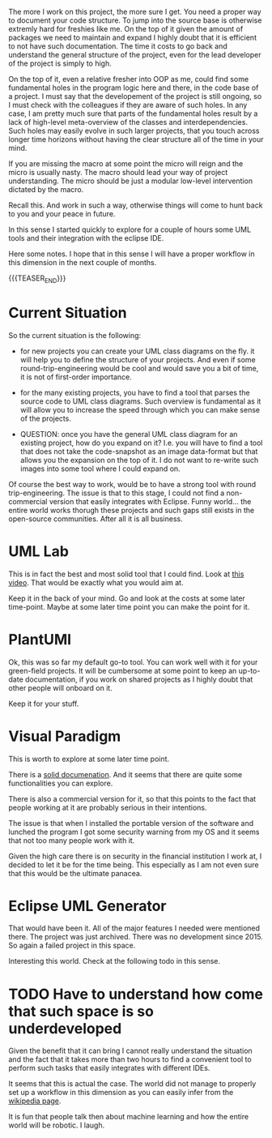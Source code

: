 #+BEGIN_COMMENT
.. title: To UML and Round-Trip-Engineering
.. slug: to-uml-and-round-trip-engineering
.. date: 2021-10-14 09:55:33 UTC+02:00
.. tags: uml, java, software-engineering
.. category: 
.. link: 
.. description: 
.. type: text

#+END_COMMENT


The more I work on this project, the more sure I get. You need a
proper way to document your code structure. To jump into the source
base is otherwise extremly hard for freshies like me. On the top of it
given the amount of packages we need to maintain and expand I highly
doubt that it is efficient to not have such documentation. The time it
costs to go back and understand the general structure of the project,
even for the lead developer of the project is simply to high.

On the top of it, even a relative fresher into OOP as me, could find
some fundamental holes in the program logic here and there, in the
code base of a project. I must say that the developement of the
project is still ongoing, so I must check with the colleagues if they
are aware of such holes. In any case, I am pretty much sure that parts
of the fundamental holes result by a lack of high-level meta-overview
of the classes and interdependencies. Such holes may easily evolve in
such larger projects, that you touch across longer time horizons
without having the clear structure all of the time in your mind.

If you are missing the macro at some point the micro will reign and
the micro is usually nasty. The macro should lead your way of project
understanding. The micro should be just a modular low-level
intervention dictated by the macro.

Recall this. And work in such a way, otherwise things will come to
hunt back to you and your peace in future. 

In this sense I started quickly to explore for a couple of hours some
UML tools and their integration with the eclipse IDE.

Here some notes. I hope that in this sense I will have a proper
workflow in this dimension in the next couple of months.

{{{TEASER_END}}}

* Current Situation

  So the current situation is the following:

  - for new projects you can create your UML class diagrams on the
    fly. it will help you to define the structure of your
    projects. And even if some round-trip-engineering would be cool
    and would save you a bit of time, it is not of first-order
    importance. 

  - for the many existing projects, you have to find a tool that
    parses the source code to UML class diagrams. Such overview is
    fundamental as it will allow you to increase the speed through
    which you can make sense of the projects. 

  - QUESTION: once you have the general UML class diagram for an
    existing project, how do you expand on it? I.e. you will have to
    find a tool that does not take the code-snapshot as an image
    data-format but that allows you the expansion on the top of it. I
    do not want to re-write such images into some tool where I could
    expand on.

  Of course the best way to work, would be to have a strong tool with
  round trip-engineering. The issue is that to this stage, I could not
  find a non-commercial version that easily integrates with
  Eclipse. Funny world... the entire world works thorugh these
  projects and such gaps still exists in the open-source
  communities. After all it is all business.

* UML Lab

  This is in fact the best and most solid tool that I could find. Look
  at [[https://www.uml-lab.com/en/uml-lab/videos/round-trip-engineering-ng-video/][this video]]. That would be exactly what you would aim at.

  Keep it in the back of your mind. Go and look at the costs at some
  later time-point. Maybe at some later time point you can make the
  point for it.

* PlantUMl

  Ok, this was so far my default go-to tool. You can work well with it
  for your green-field projects. It will be cumbersome at some point
  to keep an up-to-date documentation, if you work on shared projects
  as I highly doubt that other people will onboard on it.

  Keep it for your stuff.
  
* Visual Paradigm

  This is worth to explore at some later time point.

  There is a [[https://www.visual-paradigm.com/support/documents/vpuserguide/12/14/6008_windows2000n.html][solid documenation]]. And it seems that there are quite
  some functionalities you can explore.

  There is also a commercial version for it, so that this points to
  the fact that people working at it are probably serious in their
  intentions.

  The issue is that when I installed the portable version of the
  software and lunched the program I got some security warning from my
  OS and it seems that not too many people work with it.

  Given the high care there is on security in the financial
  institution I work at, I decided to let it be for the time
  being. This especially as I am not even sure that this would be the
  ultimate panacea.

* Eclipse UML Generator

  That would have been it. All of the major features I needed were
  mentioned there. The project was just archived. There was no
  development since 2015. So again a failed project in this space.

  Interesting this world. Check at the following todo in this sense.
  
* TODO Have to understand how come that such space is so underdeveloped

  Given the benefit that it can bring I cannot really understand the
  situation and the fact that it takes more than two hours to find
  a convenient tool to perform such tasks that easily integrates with
  different IDEs. 

  It seems that this is actual the case. The world did not manage to
  properly set up a workflow in this dimension as you can easily infer
  from the [[https://en.wikipedia.org/wiki/Round-trip_engineering][wikipedia page]].

  It is fun that people talk then about machine learning and how the
  entire world will be robotic. I laugh. 

  
